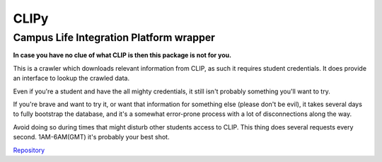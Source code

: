 CLIPy
=====
Campus Life Integration Platform wrapper
****************************************

**In case you have no clue of what CLIP is then this package is not for you.**

This is a crawler which downloads relevant information from CLIP, as such it requires student credentials.
It does provide an interface to lookup the crawled data.

Even if you're a student and have the all mighty credentials, it still isn't probably something you'll want to try.

If you're brave and want to try it, or want that information for something else (please don't be evil), it takes several days to fully bootstrap the database, and it's a somewhat error-prone process with a lot of disconnections along the way.

Avoid doing so during times that might disturb other students access to CLIP. This thing does several requests every second. 1AM-6AM(GMT) it's probably your best shot.


`Repository <https://gitlab.com/claudiop/CLIPy>`_
